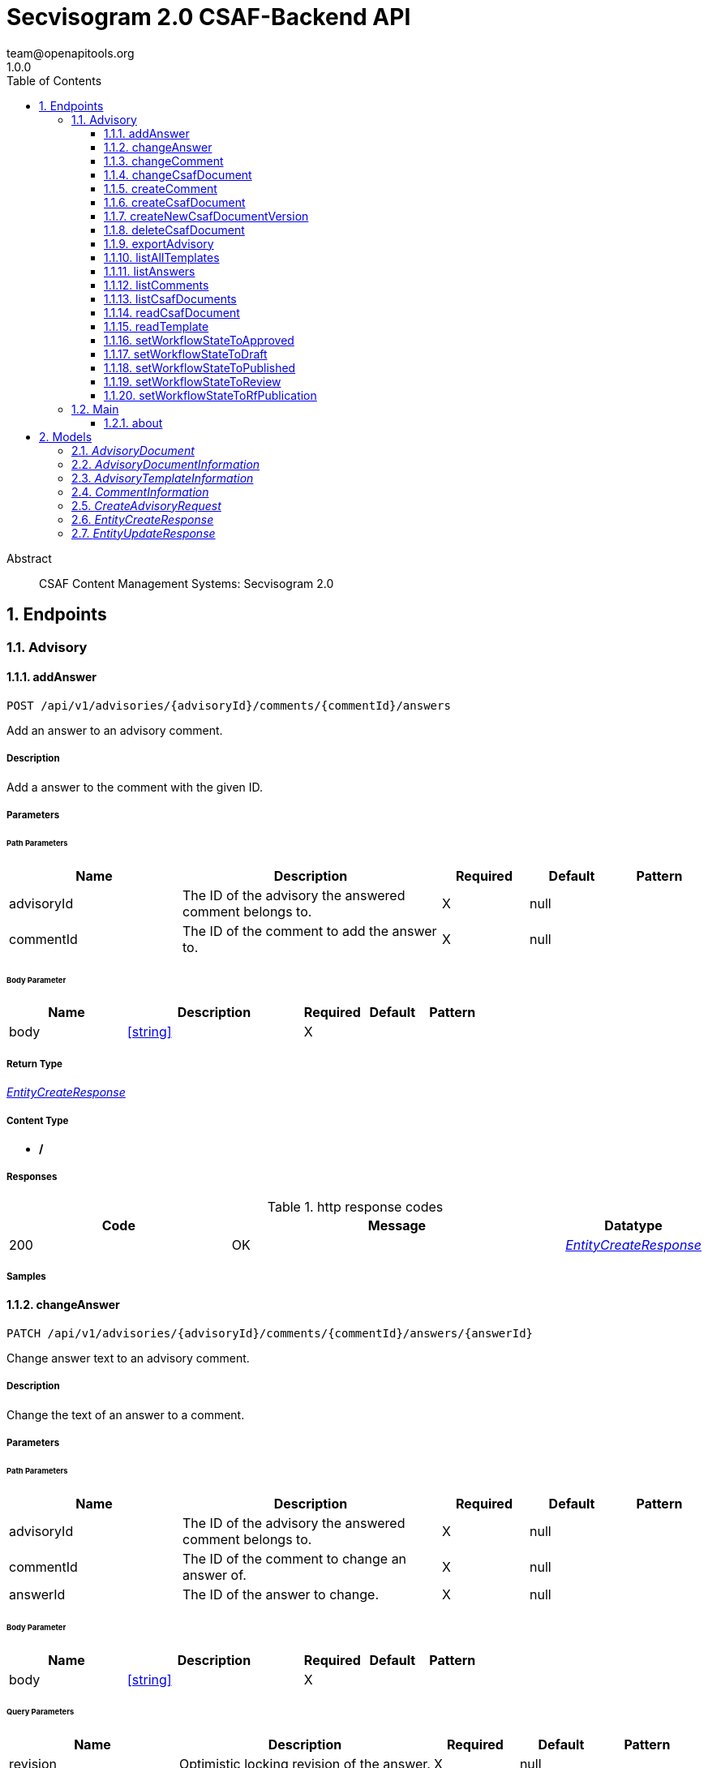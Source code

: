 = Secvisogram 2.0 CSAF-Backend API
team@openapitools.org
1.0.0
:toc: left
:numbered:
:toclevels: 3
:source-highlighter: highlightjs
:keywords: openapi, rest, Secvisogram 2.0 CSAF-Backend API
:specDir: 
:snippetDir: 
:generator-template: v1 2019-12-20
:info-url: https://openapi-generator.tech
:app-name: Secvisogram 2.0 CSAF-Backend API

[abstract]
.Abstract
CSAF Content Management Systems: Secvisogram 2.0


// markup not found, no include::{specDir}intro.adoc[opts=optional]



== Endpoints


[.Advisory]
=== Advisory


[.addAnswer]
==== addAnswer

`POST /api/v1/advisories/{advisoryId}/comments/{commentId}/answers`

Add an answer to an advisory comment.

===== Description

Add a answer to the comment with the given ID.


// markup not found, no include::{specDir}api/v1/advisories/\{advisoryId\}/comments/\{commentId\}/answers/POST/spec.adoc[opts=optional]



===== Parameters

====== Path Parameters

[cols="2,3,1,1,1"]
|===
|Name| Description| Required| Default| Pattern

| advisoryId
| The ID of the advisory the answered comment belongs to. 
| X
| null
| 

| commentId
| The ID of the comment to add the answer to. 
| X
| null
| 

|===

====== Body Parameter

[cols="2,3,1,1,1"]
|===
|Name| Description| Required| Default| Pattern

| body
|  <<string>>
| X
| 
| 

|===





===== Return Type

<<EntityCreateResponse>>


===== Content Type

* */*

===== Responses

.http response codes
[cols="2,3,1"]
|===
| Code | Message | Datatype


| 200
| OK
|  <<EntityCreateResponse>>

|===

===== Samples


// markup not found, no include::{snippetDir}api/v1/advisories/\{advisoryId\}/comments/\{commentId\}/answers/POST/http-request.adoc[opts=optional]


// markup not found, no include::{snippetDir}api/v1/advisories/\{advisoryId\}/comments/\{commentId\}/answers/POST/http-response.adoc[opts=optional]



// file not found, no * wiremock data link :api/v1/advisories/{advisoryId}/comments/{commentId}/answers/POST/POST.json[]


ifdef::internal-generation[]
===== Implementation

// markup not found, no include::{specDir}api/v1/advisories/\{advisoryId\}/comments/\{commentId\}/answers/POST/implementation.adoc[opts=optional]


endif::internal-generation[]


[.changeAnswer]
==== changeAnswer

`PATCH /api/v1/advisories/{advisoryId}/comments/{commentId}/answers/{answerId}`

Change answer text to an advisory comment.

===== Description

Change the text of an answer to a comment.


// markup not found, no include::{specDir}api/v1/advisories/\{advisoryId\}/comments/\{commentId\}/answers/\{answerId\}/PATCH/spec.adoc[opts=optional]



===== Parameters

====== Path Parameters

[cols="2,3,1,1,1"]
|===
|Name| Description| Required| Default| Pattern

| advisoryId
| The ID of the advisory the answered comment belongs to. 
| X
| null
| 

| commentId
| The ID of the comment to change an answer of. 
| X
| null
| 

| answerId
| The ID of the answer to change. 
| X
| null
| 

|===

====== Body Parameter

[cols="2,3,1,1,1"]
|===
|Name| Description| Required| Default| Pattern

| body
|  <<string>>
| X
| 
| 

|===



====== Query Parameters

[cols="2,3,1,1,1"]
|===
|Name| Description| Required| Default| Pattern

| revision
| Optimistic locking revision of the answer. 
| X
| null
| 

|===


===== Return Type

<<EntityUpdateResponse>>


===== Content Type

* */*

===== Responses

.http response codes
[cols="2,3,1"]
|===
| Code | Message | Datatype


| 200
| OK
|  <<EntityUpdateResponse>>

|===

===== Samples


// markup not found, no include::{snippetDir}api/v1/advisories/\{advisoryId\}/comments/\{commentId\}/answers/\{answerId\}/PATCH/http-request.adoc[opts=optional]


// markup not found, no include::{snippetDir}api/v1/advisories/\{advisoryId\}/comments/\{commentId\}/answers/\{answerId\}/PATCH/http-response.adoc[opts=optional]



// file not found, no * wiremock data link :api/v1/advisories/{advisoryId}/comments/{commentId}/answers/{answerId}/PATCH/PATCH.json[]


ifdef::internal-generation[]
===== Implementation

// markup not found, no include::{specDir}api/v1/advisories/\{advisoryId\}/comments/\{commentId\}/answers/\{answerId\}/PATCH/implementation.adoc[opts=optional]


endif::internal-generation[]


[.changeComment]
==== changeComment

`PATCH /api/v1/advisories/{advisoryId}/comments/{commentId}`

Change the text of a comment.

===== Description

Change the text of the comment with the given ID.


// markup not found, no include::{specDir}api/v1/advisories/\{advisoryId\}/comments/\{commentId\}/PATCH/spec.adoc[opts=optional]



===== Parameters

====== Path Parameters

[cols="2,3,1,1,1"]
|===
|Name| Description| Required| Default| Pattern

| advisoryId
| The ID of the advisory a comment of. 
| X
| null
| 

| commentId
| The ID of the comment to change. 
| X
| null
| 

|===

====== Body Parameter

[cols="2,3,1,1,1"]
|===
|Name| Description| Required| Default| Pattern

| body
| A new comment text. <<string>>
| X
| 
| 

|===



====== Query Parameters

[cols="2,3,1,1,1"]
|===
|Name| Description| Required| Default| Pattern

| revision
| Optimistic locking revision. 
| X
| null
| 

|===


===== Return Type

<<EntityUpdateResponse>>


===== Content Type

* */*

===== Responses

.http response codes
[cols="2,3,1"]
|===
| Code | Message | Datatype


| 200
| OK
|  <<EntityUpdateResponse>>

|===

===== Samples


// markup not found, no include::{snippetDir}api/v1/advisories/\{advisoryId\}/comments/\{commentId\}/PATCH/http-request.adoc[opts=optional]


// markup not found, no include::{snippetDir}api/v1/advisories/\{advisoryId\}/comments/\{commentId\}/PATCH/http-response.adoc[opts=optional]



// file not found, no * wiremock data link :api/v1/advisories/{advisoryId}/comments/{commentId}/PATCH/PATCH.json[]


ifdef::internal-generation[]
===== Implementation

// markup not found, no include::{specDir}api/v1/advisories/\{advisoryId\}/comments/\{commentId\}/PATCH/implementation.adoc[opts=optional]


endif::internal-generation[]


[.changeCsafDocument]
==== changeCsafDocument

`PATCH /api/v1/advisories/{advisoryId}`

Change advisory.

===== Description

Change a CSAF document in the system. On saving a document its content (version) may change  Thus, after changing a document, it must be reloaded on the client side.


// markup not found, no include::{specDir}api/v1/advisories/\{advisoryId\}/PATCH/spec.adoc[opts=optional]



===== Parameters

====== Path Parameters

[cols="2,3,1,1,1"]
|===
|Name| Description| Required| Default| Pattern

| advisoryId
| The ID of the advisory to change. 
| X
| null
| 

|===

====== Body Parameter

[cols="2,3,1,1,1"]
|===
|Name| Description| Required| Default| Pattern

| CreateAdvisoryRequest
|  <<CreateAdvisoryRequest>>
| X
| 
| 

|===



====== Query Parameters

[cols="2,3,1,1,1"]
|===
|Name| Description| Required| Default| Pattern

| revision
| The optimistic locking revision. 
| X
| null
| 

|===


===== Return Type

<<EntityUpdateResponse>>


===== Content Type

* */*

===== Responses

.http response codes
[cols="2,3,1"]
|===
| Code | Message | Datatype


| 200
| OK
|  <<EntityUpdateResponse>>

|===

===== Samples


// markup not found, no include::{snippetDir}api/v1/advisories/\{advisoryId\}/PATCH/http-request.adoc[opts=optional]


// markup not found, no include::{snippetDir}api/v1/advisories/\{advisoryId\}/PATCH/http-response.adoc[opts=optional]



// file not found, no * wiremock data link :api/v1/advisories/{advisoryId}/PATCH/PATCH.json[]


ifdef::internal-generation[]
===== Implementation

// markup not found, no include::{specDir}api/v1/advisories/\{advisoryId\}/PATCH/implementation.adoc[opts=optional]


endif::internal-generation[]


[.createComment]
==== createComment

`POST /api/v1/advisories/{advisoryId}/comments`

Create a new comment in the system.

===== Description

Creates a new comment associated with the advisory with the given ID. The comments are generated independently of the CSAF document and may link to a specific node of the CSAF document by its $nodeId


// markup not found, no include::{specDir}api/v1/advisories/\{advisoryId\}/comments/POST/spec.adoc[opts=optional]



===== Parameters

====== Path Parameters

[cols="2,3,1,1,1"]
|===
|Name| Description| Required| Default| Pattern

| advisoryId
| The ID of the advisory to add the comments to. 
| X
| null
| 

|===

====== Body Parameter

[cols="2,3,1,1,1"]
|===
|Name| Description| Required| Default| Pattern

| body
| A comment in JSON format. <<string>>
| X
| 
| 

|===





===== Return Type

<<EntityCreateResponse>>


===== Content Type

* */*

===== Responses

.http response codes
[cols="2,3,1"]
|===
| Code | Message | Datatype


| 200
| OK
|  <<EntityCreateResponse>>

|===

===== Samples


// markup not found, no include::{snippetDir}api/v1/advisories/\{advisoryId\}/comments/POST/http-request.adoc[opts=optional]


// markup not found, no include::{snippetDir}api/v1/advisories/\{advisoryId\}/comments/POST/http-response.adoc[opts=optional]



// file not found, no * wiremock data link :api/v1/advisories/{advisoryId}/comments/POST/POST.json[]


ifdef::internal-generation[]
===== Implementation

// markup not found, no include::{specDir}api/v1/advisories/\{advisoryId\}/comments/POST/implementation.adoc[opts=optional]


endif::internal-generation[]


[.createCsafDocument]
==== createCsafDocument

`POST /api/v1/advisories`

Create a new Advisory.

===== Description

Create a new CSAF document with added node IDs in the system. It possible to add an summary and a legacy version information for the revision history.


// markup not found, no include::{specDir}api/v1/advisories/POST/spec.adoc[opts=optional]



===== Parameters


====== Body Parameter

[cols="2,3,1,1,1"]
|===
|Name| Description| Required| Default| Pattern

| CreateAdvisoryRequest
|  <<CreateAdvisoryRequest>>
| X
| 
| 

|===





===== Return Type

<<EntityCreateResponse>>


===== Content Type

* */*

===== Responses

.http response codes
[cols="2,3,1"]
|===
| Code | Message | Datatype


| 200
| OK
|  <<EntityCreateResponse>>

|===

===== Samples


// markup not found, no include::{snippetDir}api/v1/advisories/POST/http-request.adoc[opts=optional]


// markup not found, no include::{snippetDir}api/v1/advisories/POST/http-response.adoc[opts=optional]



// file not found, no * wiremock data link :api/v1/advisories/POST/POST.json[]


ifdef::internal-generation[]
===== Implementation

// markup not found, no include::{specDir}api/v1/advisories/POST/implementation.adoc[opts=optional]


endif::internal-generation[]


[.createNewCsafDocumentVersion]
==== createNewCsafDocumentVersion

`PATCH /api/v1/advisories/{advisoryId}/createNewVersion`

Increase version of an advisory.

===== Description

Increase the version of a CSAF document. This can only be done in workflow state Published


// markup not found, no include::{specDir}api/v1/advisories/\{advisoryId\}/createNewVersion/PATCH/spec.adoc[opts=optional]



===== Parameters

====== Path Parameters

[cols="2,3,1,1,1"]
|===
|Name| Description| Required| Default| Pattern

| advisoryId
| The ID of the advisory to change. 
| X
| null
| 

|===




====== Query Parameters

[cols="2,3,1,1,1"]
|===
|Name| Description| Required| Default| Pattern

| revision
| The optimistic locking revision. 
| X
| null
| 

|===


===== Return Type


<<String>>


===== Content Type

* */*

===== Responses

.http response codes
[cols="2,3,1"]
|===
| Code | Message | Datatype


| 200
| OK
|  <<String>>

|===

===== Samples


// markup not found, no include::{snippetDir}api/v1/advisories/\{advisoryId\}/createNewVersion/PATCH/http-request.adoc[opts=optional]


// markup not found, no include::{snippetDir}api/v1/advisories/\{advisoryId\}/createNewVersion/PATCH/http-response.adoc[opts=optional]



// file not found, no * wiremock data link :api/v1/advisories/{advisoryId}/createNewVersion/PATCH/PATCH.json[]


ifdef::internal-generation[]
===== Implementation

// markup not found, no include::{specDir}api/v1/advisories/\{advisoryId\}/createNewVersion/PATCH/implementation.adoc[opts=optional]


endif::internal-generation[]


[.deleteCsafDocument]
==== deleteCsafDocument

`DELETE /api/v1/advisories/{advisoryId}`

Delete an advisory.

===== Description

Delete a CSAF document from the system. All older versions of the document, corresponding comments and audit-trails are also deleted.


// markup not found, no include::{specDir}api/v1/advisories/\{advisoryId\}/DELETE/spec.adoc[opts=optional]



===== Parameters

====== Path Parameters

[cols="2,3,1,1,1"]
|===
|Name| Description| Required| Default| Pattern

| advisoryId
| The ID of the advisory to change. 
| X
| null
| 

|===




====== Query Parameters

[cols="2,3,1,1,1"]
|===
|Name| Description| Required| Default| Pattern

| revision
| The optimistic locking revision. 
| X
| null
| 

|===


===== Return Type



-


===== Responses

.http response codes
[cols="2,3,1"]
|===
| Code | Message | Datatype


| 200
| OK
|  <<>>

|===

===== Samples


// markup not found, no include::{snippetDir}api/v1/advisories/\{advisoryId\}/DELETE/http-request.adoc[opts=optional]


// markup not found, no include::{snippetDir}api/v1/advisories/\{advisoryId\}/DELETE/http-response.adoc[opts=optional]



// file not found, no * wiremock data link :api/v1/advisories/{advisoryId}/DELETE/DELETE.json[]


ifdef::internal-generation[]
===== Implementation

// markup not found, no include::{specDir}api/v1/advisories/\{advisoryId\}/DELETE/implementation.adoc[opts=optional]


endif::internal-generation[]


[.exportAdvisory]
==== exportAdvisory

`GET /api/v1/advisories/{advisoryId}/csaf`

Export a CSAF document.

===== Description

Export advisory csaf in different formats, possible formats are: PDF, Markdown, HTML, JSON.


// markup not found, no include::{specDir}api/v1/advisories/\{advisoryId\}/csaf/GET/spec.adoc[opts=optional]



===== Parameters

====== Path Parameters

[cols="2,3,1,1,1"]
|===
|Name| Description| Required| Default| Pattern

| advisoryId
| The ID of the advisory to export. 
| X
| null
| 

|===




====== Query Parameters

[cols="2,3,1,1,1"]
|===
|Name| Description| Required| Default| Pattern

| format
| The format in which the document shall be exported. 
| -
| null
| 

|===


===== Return Type


<<File>>


===== Content Type

* application/json
* text/html
* text/markdown
* application/pdf

===== Responses

.http response codes
[cols="2,3,1"]
|===
| Code | Message | Datatype


| 200
| OK
|  <<File>>

|===

===== Samples


// markup not found, no include::{snippetDir}api/v1/advisories/\{advisoryId\}/csaf/GET/http-request.adoc[opts=optional]


// markup not found, no include::{snippetDir}api/v1/advisories/\{advisoryId\}/csaf/GET/http-response.adoc[opts=optional]



// file not found, no * wiremock data link :api/v1/advisories/{advisoryId}/csaf/GET/GET.json[]


ifdef::internal-generation[]
===== Implementation

// markup not found, no include::{specDir}api/v1/advisories/\{advisoryId\}/csaf/GET/implementation.adoc[opts=optional]


endif::internal-generation[]


[.listAllTemplates]
==== listAllTemplates

`GET /api/v1/advisories/templates`

Get all authorized templates.

===== Description

Get all available templates in the system.


// markup not found, no include::{specDir}api/v1/advisories/templates/GET/spec.adoc[opts=optional]



===== Parameters







===== Return Type

array[<<AdvisoryTemplateInformation>>]


===== Content Type

* */*

===== Responses

.http response codes
[cols="2,3,1"]
|===
| Code | Message | Datatype


| 200
| OK
| List[<<AdvisoryTemplateInformation>>] 

|===

===== Samples


// markup not found, no include::{snippetDir}api/v1/advisories/templates/GET/http-request.adoc[opts=optional]


// markup not found, no include::{snippetDir}api/v1/advisories/templates/GET/http-response.adoc[opts=optional]



// file not found, no * wiremock data link :api/v1/advisories/templates/GET/GET.json[]


ifdef::internal-generation[]
===== Implementation

// markup not found, no include::{specDir}api/v1/advisories/templates/GET/implementation.adoc[opts=optional]


endif::internal-generation[]


[.listAnswers]
==== listAnswers

`GET /api/v1/advisories/{advisoryId}/comments/{commentId}/answers`

Show answers of a comment.

===== Description

Show all answers of the comment with the given commentId.


// markup not found, no include::{specDir}api/v1/advisories/\{advisoryId\}/comments/\{commentId\}/answers/GET/spec.adoc[opts=optional]



===== Parameters

====== Path Parameters

[cols="2,3,1,1,1"]
|===
|Name| Description| Required| Default| Pattern

| advisoryId
| The ID of the advisory to the comment belongs to. 
| X
| null
| 

| commentId
| The ID of the comment to get answers of. 
| X
| null
| 

|===






===== Return Type

array[<<CommentInformation>>]


===== Content Type

* */*

===== Responses

.http response codes
[cols="2,3,1"]
|===
| Code | Message | Datatype


| 200
| OK
| List[<<CommentInformation>>] 

|===

===== Samples


// markup not found, no include::{snippetDir}api/v1/advisories/\{advisoryId\}/comments/\{commentId\}/answers/GET/http-request.adoc[opts=optional]


// markup not found, no include::{snippetDir}api/v1/advisories/\{advisoryId\}/comments/\{commentId\}/answers/GET/http-response.adoc[opts=optional]



// file not found, no * wiremock data link :api/v1/advisories/{advisoryId}/comments/{commentId}/answers/GET/GET.json[]


ifdef::internal-generation[]
===== Implementation

// markup not found, no include::{specDir}api/v1/advisories/\{advisoryId\}/comments/\{commentId\}/answers/GET/implementation.adoc[opts=optional]


endif::internal-generation[]


[.listComments]
==== listComments

`GET /api/v1/advisories/{advisoryId}/comments`

Show comments of an advisory.

===== Description

Show all comments of the advisory with the given advisoryId.


// markup not found, no include::{specDir}api/v1/advisories/\{advisoryId\}/comments/GET/spec.adoc[opts=optional]



===== Parameters

====== Path Parameters

[cols="2,3,1,1,1"]
|===
|Name| Description| Required| Default| Pattern

| advisoryId
| The ID of the advisory to get the comments of. 
| X
| null
| 

|===






===== Return Type

array[<<CommentInformation>>]


===== Content Type

* */*

===== Responses

.http response codes
[cols="2,3,1"]
|===
| Code | Message | Datatype


| 200
| OK
| List[<<CommentInformation>>] 

|===

===== Samples


// markup not found, no include::{snippetDir}api/v1/advisories/\{advisoryId\}/comments/GET/http-request.adoc[opts=optional]


// markup not found, no include::{snippetDir}api/v1/advisories/\{advisoryId\}/comments/GET/http-response.adoc[opts=optional]



// file not found, no * wiremock data link :api/v1/advisories/{advisoryId}/comments/GET/GET.json[]


ifdef::internal-generation[]
===== Implementation

// markup not found, no include::{specDir}api/v1/advisories/\{advisoryId\}/comments/GET/implementation.adoc[opts=optional]


endif::internal-generation[]


[.listCsafDocuments]
==== listCsafDocuments

`GET /api/v1/advisories`

Get all authorized advisories.

===== Description

All CSAF documents for which the logged in user is authorized are returned. This depends on the user's role and the state of the CSAF document.


// markup not found, no include::{specDir}api/v1/advisories/GET/spec.adoc[opts=optional]



===== Parameters





====== Query Parameters

[cols="2,3,1,1,1"]
|===
|Name| Description| Required| Default| Pattern

| expression
| The filter expression in JSON format. Example to find documents with title equal &#39;title1&#39;: { \&quot;type\&quot; : \&quot;Operator\&quot;,   \&quot;selector\&quot; : [ \&quot;csaf\&quot;, \&quot;document\&quot;, \&quot;title\&quot; ],   \&quot;operatorType\&quot; : \&quot;Equal\&quot;,   \&quot;value\&quot; : \&quot;title1\&quot;,   \&quot;valueType\&quot; : \&quot;Text\&quot; }.  Possible operatorType&#39;s: &#39;Equal&#39;, &#39;NotEqual&#39;, &#39;Greater&#39;, &#39;GreaterOrEqual&#39;, &#39;Less&#39;, &#39;LessOrEqual&#39;, &#39;ContainsIgnoreCase&#39;.  Possible valueType&#39;s: &#39;Text&#39;, &#39;Decimal&#39;, &#39;Boolean&#39;. You can search for all attributes in &#39;csaf/document 
| -
| null
| 

|===


===== Return Type

array[<<AdvisoryDocumentInformation>>]


===== Content Type

* */*

===== Responses

.http response codes
[cols="2,3,1"]
|===
| Code | Message | Datatype


| 200
| OK
| List[<<AdvisoryDocumentInformation>>] 

|===

===== Samples


// markup not found, no include::{snippetDir}api/v1/advisories/GET/http-request.adoc[opts=optional]


// markup not found, no include::{snippetDir}api/v1/advisories/GET/http-response.adoc[opts=optional]



// file not found, no * wiremock data link :api/v1/advisories/GET/GET.json[]


ifdef::internal-generation[]
===== Implementation

// markup not found, no include::{specDir}api/v1/advisories/GET/implementation.adoc[opts=optional]


endif::internal-generation[]


[.readCsafDocument]
==== readCsafDocument

`GET /api/v1/advisories/{advisoryId}`

Get a single Advisory.

===== Description

Get the advisory CSAF document and some additional data for the given advisoryId.


// markup not found, no include::{specDir}api/v1/advisories/\{advisoryId\}/GET/spec.adoc[opts=optional]



===== Parameters

====== Path Parameters

[cols="2,3,1,1,1"]
|===
|Name| Description| Required| Default| Pattern

| advisoryId
| The ID of the advisory to read. 
| X
| null
| 

|===






===== Return Type

<<AdvisoryDocument>>


===== Content Type

* */*

===== Responses

.http response codes
[cols="2,3,1"]
|===
| Code | Message | Datatype


| 200
| OK
|  <<AdvisoryDocument>>

|===

===== Samples


// markup not found, no include::{snippetDir}api/v1/advisories/\{advisoryId\}/GET/http-request.adoc[opts=optional]


// markup not found, no include::{snippetDir}api/v1/advisories/\{advisoryId\}/GET/http-response.adoc[opts=optional]



// file not found, no * wiremock data link :api/v1/advisories/{advisoryId}/GET/GET.json[]


ifdef::internal-generation[]
===== Implementation

// markup not found, no include::{specDir}api/v1/advisories/\{advisoryId\}/GET/implementation.adoc[opts=optional]


endif::internal-generation[]


[.readTemplate]
==== readTemplate

`GET /api/v1/advisories/templates/{templateId}`

Get template content.

===== Description

Get the content of the template with the given templateId.


// markup not found, no include::{specDir}api/v1/advisories/templates/\{templateId\}/GET/spec.adoc[opts=optional]



===== Parameters

====== Path Parameters

[cols="2,3,1,1,1"]
|===
|Name| Description| Required| Default| Pattern

| templateId
| The ID of the template to read. 
| X
| null
| 

|===






===== Return Type


<<Object>>


===== Content Type

* */*

===== Responses

.http response codes
[cols="2,3,1"]
|===
| Code | Message | Datatype


| 200
| OK
|  <<Object>>

|===

===== Samples


// markup not found, no include::{snippetDir}api/v1/advisories/templates/\{templateId\}/GET/http-request.adoc[opts=optional]


// markup not found, no include::{snippetDir}api/v1/advisories/templates/\{templateId\}/GET/http-response.adoc[opts=optional]



// file not found, no * wiremock data link :api/v1/advisories/templates/{templateId}/GET/GET.json[]


ifdef::internal-generation[]
===== Implementation

// markup not found, no include::{specDir}api/v1/advisories/templates/\{templateId\}/GET/implementation.adoc[opts=optional]


endif::internal-generation[]


[.setWorkflowStateToApproved]
==== setWorkflowStateToApproved

`PATCH /api/v1/advisories/{advisoryId}/workflowstate/Approved`

Change workflow state of an advisory to Approved.

===== Description

Change the workflow state of the advisory with the given id to Approve.


// markup not found, no include::{specDir}api/v1/advisories/\{advisoryId\}/workflowstate/Approved/PATCH/spec.adoc[opts=optional]



===== Parameters

====== Path Parameters

[cols="2,3,1,1,1"]
|===
|Name| Description| Required| Default| Pattern

| advisoryId
| The ID of the advisory to change the workflow state of. 
| X
| null
| 

|===




====== Query Parameters

[cols="2,3,1,1,1"]
|===
|Name| Description| Required| Default| Pattern

| revision
| The optimistic locking revision. 
| X
| null
| 

|===


===== Return Type


<<String>>


===== Content Type

* */*

===== Responses

.http response codes
[cols="2,3,1"]
|===
| Code | Message | Datatype


| 200
| OK
|  <<String>>

|===

===== Samples


// markup not found, no include::{snippetDir}api/v1/advisories/\{advisoryId\}/workflowstate/Approved/PATCH/http-request.adoc[opts=optional]


// markup not found, no include::{snippetDir}api/v1/advisories/\{advisoryId\}/workflowstate/Approved/PATCH/http-response.adoc[opts=optional]



// file not found, no * wiremock data link :api/v1/advisories/{advisoryId}/workflowstate/Approved/PATCH/PATCH.json[]


ifdef::internal-generation[]
===== Implementation

// markup not found, no include::{specDir}api/v1/advisories/\{advisoryId\}/workflowstate/Approved/PATCH/implementation.adoc[opts=optional]


endif::internal-generation[]


[.setWorkflowStateToDraft]
==== setWorkflowStateToDraft

`PATCH /api/v1/advisories/{advisoryId}/workflowstate/Draft`

Change workflow state of an advisory to Draft.

===== Description

Change the workflow state of the advisory with the given id to Draft.


// markup not found, no include::{specDir}api/v1/advisories/\{advisoryId\}/workflowstate/Draft/PATCH/spec.adoc[opts=optional]



===== Parameters

====== Path Parameters

[cols="2,3,1,1,1"]
|===
|Name| Description| Required| Default| Pattern

| advisoryId
| The ID of the advisory to change the workflow state of. 
| X
| null
| 

|===




====== Query Parameters

[cols="2,3,1,1,1"]
|===
|Name| Description| Required| Default| Pattern

| revision
| The optimistic locking revision. 
| X
| null
| 

|===


===== Return Type


<<String>>


===== Content Type

* */*

===== Responses

.http response codes
[cols="2,3,1"]
|===
| Code | Message | Datatype


| 200
| OK
|  <<String>>

|===

===== Samples


// markup not found, no include::{snippetDir}api/v1/advisories/\{advisoryId\}/workflowstate/Draft/PATCH/http-request.adoc[opts=optional]


// markup not found, no include::{snippetDir}api/v1/advisories/\{advisoryId\}/workflowstate/Draft/PATCH/http-response.adoc[opts=optional]



// file not found, no * wiremock data link :api/v1/advisories/{advisoryId}/workflowstate/Draft/PATCH/PATCH.json[]


ifdef::internal-generation[]
===== Implementation

// markup not found, no include::{specDir}api/v1/advisories/\{advisoryId\}/workflowstate/Draft/PATCH/implementation.adoc[opts=optional]


endif::internal-generation[]


[.setWorkflowStateToPublished]
==== setWorkflowStateToPublished

`PATCH /api/v1/advisories/{advisoryId}/workflowstate/Published`

Change workflow state of an advisory to Published.

===== Description

Change the workflow state of the advisory with the given id to Published.


// markup not found, no include::{specDir}api/v1/advisories/\{advisoryId\}/workflowstate/Published/PATCH/spec.adoc[opts=optional]



===== Parameters

====== Path Parameters

[cols="2,3,1,1,1"]
|===
|Name| Description| Required| Default| Pattern

| advisoryId
| The ID of the advisory to change the workflow state of. 
| X
| null
| 

|===




====== Query Parameters

[cols="2,3,1,1,1"]
|===
|Name| Description| Required| Default| Pattern

| revision
| Optimistic locking revision. 
| X
| null
| 

| proposedTime
| Proposed Time at which the publication should take place as ISO-8601 UTC string. 
| -
| null
| 

| documentTrackingStatus
| The new Document Tracking Status of the CSAF Document. Only Interim and Final are allowed. 
| X
| null
| 

|===


===== Return Type


<<String>>


===== Content Type

* */*

===== Responses

.http response codes
[cols="2,3,1"]
|===
| Code | Message | Datatype


| 200
| OK
|  <<String>>

|===

===== Samples


// markup not found, no include::{snippetDir}api/v1/advisories/\{advisoryId\}/workflowstate/Published/PATCH/http-request.adoc[opts=optional]


// markup not found, no include::{snippetDir}api/v1/advisories/\{advisoryId\}/workflowstate/Published/PATCH/http-response.adoc[opts=optional]



// file not found, no * wiremock data link :api/v1/advisories/{advisoryId}/workflowstate/Published/PATCH/PATCH.json[]


ifdef::internal-generation[]
===== Implementation

// markup not found, no include::{specDir}api/v1/advisories/\{advisoryId\}/workflowstate/Published/PATCH/implementation.adoc[opts=optional]


endif::internal-generation[]


[.setWorkflowStateToReview]
==== setWorkflowStateToReview

`PATCH /api/v1/advisories/{advisoryId}/workflowstate/Review`

Change workflow state of an advisory to Draft.

===== Description

Change the workflow state of the advisory with the given id to Review.


// markup not found, no include::{specDir}api/v1/advisories/\{advisoryId\}/workflowstate/Review/PATCH/spec.adoc[opts=optional]



===== Parameters

====== Path Parameters

[cols="2,3,1,1,1"]
|===
|Name| Description| Required| Default| Pattern

| advisoryId
| The ID of the advisory to change the workflow state of. 
| X
| null
| 

|===




====== Query Parameters

[cols="2,3,1,1,1"]
|===
|Name| Description| Required| Default| Pattern

| revision
| The optimistic locking revision. 
| X
| null
| 

|===


===== Return Type


<<String>>


===== Content Type

* */*

===== Responses

.http response codes
[cols="2,3,1"]
|===
| Code | Message | Datatype


| 200
| OK
|  <<String>>

|===

===== Samples


// markup not found, no include::{snippetDir}api/v1/advisories/\{advisoryId\}/workflowstate/Review/PATCH/http-request.adoc[opts=optional]


// markup not found, no include::{snippetDir}api/v1/advisories/\{advisoryId\}/workflowstate/Review/PATCH/http-response.adoc[opts=optional]



// file not found, no * wiremock data link :api/v1/advisories/{advisoryId}/workflowstate/Review/PATCH/PATCH.json[]


ifdef::internal-generation[]
===== Implementation

// markup not found, no include::{specDir}api/v1/advisories/\{advisoryId\}/workflowstate/Review/PATCH/implementation.adoc[opts=optional]


endif::internal-generation[]


[.setWorkflowStateToRfPublication]
==== setWorkflowStateToRfPublication

`PATCH /api/v1/advisories/{advisoryId}/workflowstate/RfPublication`

Change workflow state of an advisory to RfPublication.

===== Description

Change the workflow state of the advisory with the given id to Request for Publication (Request for Publication).


// markup not found, no include::{specDir}api/v1/advisories/\{advisoryId\}/workflowstate/RfPublication/PATCH/spec.adoc[opts=optional]



===== Parameters

====== Path Parameters

[cols="2,3,1,1,1"]
|===
|Name| Description| Required| Default| Pattern

| advisoryId
| The ID of the advisory to change the workflow state of. 
| X
| null
| 

|===




====== Query Parameters

[cols="2,3,1,1,1"]
|===
|Name| Description| Required| Default| Pattern

| revision
| The optimistic locking revision. 
| X
| null
| 

| proposedTime
| Proposed Time at which the publication should take place as ISO-8601 UTC string. 
| -
| null
| 

|===


===== Return Type


<<String>>


===== Content Type

* */*

===== Responses

.http response codes
[cols="2,3,1"]
|===
| Code | Message | Datatype


| 200
| OK
|  <<String>>

|===

===== Samples


// markup not found, no include::{snippetDir}api/v1/advisories/\{advisoryId\}/workflowstate/RfPublication/PATCH/http-request.adoc[opts=optional]


// markup not found, no include::{snippetDir}api/v1/advisories/\{advisoryId\}/workflowstate/RfPublication/PATCH/http-response.adoc[opts=optional]



// file not found, no * wiremock data link :api/v1/advisories/{advisoryId}/workflowstate/RfPublication/PATCH/PATCH.json[]


ifdef::internal-generation[]
===== Implementation

// markup not found, no include::{specDir}api/v1/advisories/\{advisoryId\}/workflowstate/RfPublication/PATCH/implementation.adoc[opts=optional]


endif::internal-generation[]


[.Main]
=== Main


[.about]
==== about

`GET /api/v1/about`

Current version

===== Description

Get the current version of the backend service.


// markup not found, no include::{specDir}api/v1/about/GET/spec.adoc[opts=optional]



===== Parameters


====== Body Parameter

[cols="2,3,1,1,1"]
|===
|Name| Description| Required| Default| Pattern

| body
| Version String as JSON <<string>>
| X
| 
| 

|===





===== Return Type


<<Map>>


===== Content Type

* */*

===== Responses

.http response codes
[cols="2,3,1"]
|===
| Code | Message | Datatype


| 200
| OK
| Map[<<string>>] 

|===

===== Samples


// markup not found, no include::{snippetDir}api/v1/about/GET/http-request.adoc[opts=optional]


// markup not found, no include::{snippetDir}api/v1/about/GET/http-response.adoc[opts=optional]



// file not found, no * wiremock data link :api/v1/about/GET/GET.json[]


ifdef::internal-generation[]
===== Implementation

// markup not found, no include::{specDir}api/v1/about/GET/implementation.adoc[opts=optional]


endif::internal-generation[]


[#models]
== Models


[#AdvisoryDocument]
=== _AdvisoryDocument_ 



[.fields-AdvisoryDocument]
[cols="2,1,2,4,1"]
|===
| Field Name| Required| Type| Description| Format

| revision
| 
| String 
| The document revision for optimistic concurrency.
|  

| advisoryId
| 
| String 
| The unique ID of the advisory.
|  

| workflowState
| 
| String 
| The current workflow state of the advisory.
|  _Enum:_ Draft, Review, Approved, RfPublication, Published, 

| documentTrackingId
| 
| String 
| The CSAF tracking ID of the advisory.
|  

| title
| 
| String 
| The CSAF title of the advisory.
|  

| owner
| 
| String 
| The current owner of the advisory.
|  

| changeable
| 
| Boolean 
| Indicates if the currently logged in user can change this advisory.
|  

| deletable
| 
| Boolean 
| Indicates if the logged in user can delete this advisory.
|  

| canCreateVersion
| 
| Boolean 
| Indicates if the logged in user can create a new csaf document version of this advisory.
|  

| allowedStateChanges
| 
| List  of <<string>>
| A list of allowed state changes of the logged in user.
|  _Enum:_ 

| currentReleaseDate
| 
| String 
| 
|  

| csaf
| 
| Object 
| The CSAF document in JSON format including additional node IDs.
|  

|===


[#AdvisoryDocumentInformation]
=== _AdvisoryDocumentInformation_ 



[.fields-AdvisoryDocumentInformation]
[cols="2,1,2,4,1"]
|===
| Field Name| Required| Type| Description| Format

| revision
| 
| String 
| The document revision for optimistic concurrency.
|  

| advisoryId
| 
| String 
| The unique ID of the advisory.
|  

| workflowState
| 
| String 
| The current workflow state of the advisory.
|  _Enum:_ Draft, Review, Approved, RfPublication, Published, 

| documentTrackingId
| 
| String 
| The CSAF tracking ID of the advisory.
|  

| title
| 
| String 
| The CSAF title of the advisory.
|  

| owner
| 
| String 
| The current owner of the advisory.
|  

| changeable
| 
| Boolean 
| Indicates if the currently logged in user can change this advisory.
|  

| deletable
| 
| Boolean 
| Indicates if the logged in user can delete this advisory.
|  

| canCreateVersion
| 
| Boolean 
| Indicates if the logged in user can create a new csaf document version of this advisory.
|  

| allowedStateChanges
| 
| List  of <<string>>
| A list of allowed state changes of the logged in user.
|  _Enum:_ 

| currentReleaseDate
| 
| String 
| 
|  

|===


[#AdvisoryTemplateInformation]
=== _AdvisoryTemplateInformation_ 



[.fields-AdvisoryTemplateInformation]
[cols="2,1,2,4,1"]
|===
| Field Name| Required| Type| Description| Format

| templateId
| 
| String 
| The unique ID of the template.
|  

| templateDescription
| 
| String 
| The description of the template.
|  

|===


[#CommentInformation]
=== _CommentInformation_ 



[.fields-CommentInformation]
[cols="2,1,2,4,1"]
|===
| Field Name| Required| Type| Description| Format

| commentId
| 
| String 
| The unique ID of the comment.
|  

| advisoryId
| 
| String 
| The ID of the advisory this is a comment to.
|  

| csafNodeId
| 
| String 
| The ID of the node this comment refers to.
|  

| answerTo
| 
| String 
| 
|  

| owner
| 
| String 
| The current owner of the comment.
|  

| changeable
| 
| Boolean 
| Indicates if the currently logged in user can change this comment.
|  

| deletable
| 
| Boolean 
| Indicates if the logged in user can delete this comment.
|  

|===


[#CreateAdvisoryRequest]
=== _CreateAdvisoryRequest_ 



[.fields-CreateAdvisoryRequest]
[cols="2,1,2,4,1"]
|===
| Field Name| Required| Type| Description| Format

| summary
| 
| String 
| The text of the summary in the revision history.
|  

| legacyVersion
| 
| String 
| The text of the legacy version in the revision history.
|  

| csaf
| 
| Object 
| The CSAF document in JSON format including additional node IDs.
|  

|===


[#EntityCreateResponse]
=== _EntityCreateResponse_ 



[.fields-EntityCreateResponse]
[cols="2,1,2,4,1"]
|===
| Field Name| Required| Type| Description| Format

| id
| 
| String 
| The unique ID of the create object.
|  

| revision
| 
| String 
| The document revision for optimistic concurrency.
|  

|===


[#EntityUpdateResponse]
=== _EntityUpdateResponse_ 



[.fields-EntityUpdateResponse]
[cols="2,1,2,4,1"]
|===
| Field Name| Required| Type| Description| Format

| revision
| 
| String 
| The document revision for optimistic concurrency.
|  

|===


